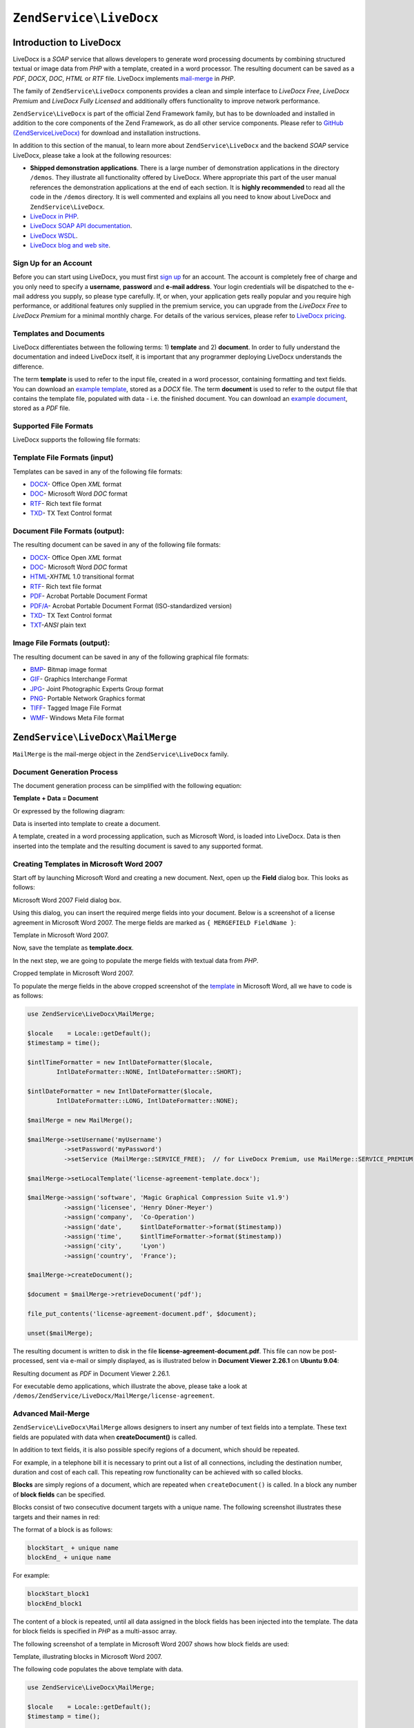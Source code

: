 .. _zend.service.livedocx:

``ZendService\LiveDocx``
========================

.. _zend.service.livedocx.introduction:

Introduction to LiveDocx
------------------------

LiveDocx is a *SOAP* service that allows developers to generate word processing documents by combining structured
textual or image data from *PHP* with a template, created in a word processor. The resulting document can be
saved as a *PDF*, *DOCX*, *DOC*, *HTML* or *RTF* file. LiveDocx implements `mail-merge`_ in *PHP*.

The family of ``ZendService\LiveDocx`` components provides a clean and simple interface to *LiveDocx Free*,
*LiveDocx Premium* and *LiveDocx Fully Licensed* and additionally offers functionality to improve network
performance.

``ZendService\LiveDocx`` is part of the official Zend Framework family, but has to be downloaded and installed
in addition to the core components of the Zend Framework, as do all other service components. Please refer to
`GitHub (ZendServiceLiveDocx)`_ for download and installation instructions.

In addition to this section of the manual, to learn more about ``ZendService\LiveDocx`` and the backend *SOAP*
service LiveDocx, please take a look at the following resources:

- **Shipped demonstration applications**. There is a large number of demonstration applications in the
  directory ``/demos``. They illustrate all functionality offered by LiveDocx. Where appropriate this part of the
  user manual references the demonstration applications at the end of each section. It is **highly recommended**
  to read all the  code in the ``/demos`` directory. It is well commented and explains all you need to know about
  LiveDocx and ``ZendService\LiveDocx``.

- `LiveDocx in PHP`_.

- `LiveDocx SOAP API documentation`_.

- `LiveDocx WSDL`_.

- `LiveDocx blog and web site`_.

.. _zend.service.livedocx.account:

Sign Up for an Account
^^^^^^^^^^^^^^^^^^^^^^

Before you can start using LiveDocx, you must first `sign up`_ for an account. The account is completely free of
charge and you only need to specify a **username**, **password** and **e-mail address**. Your login credentials
will be dispatched to the e-mail address you supply, so please type carefully. If, or when, your application
gets really popular and you require high performance, or additional features only supplied in the premium service,
you can upgrade from the *LiveDocx Free* to *LiveDocx Premium* for a minimal monthly charge. For details of the
various services, please refer to `LiveDocx pricing`_.

.. _zend.service.livedocx.templates-documents:

Templates and Documents
^^^^^^^^^^^^^^^^^^^^^^^

LiveDocx differentiates between the following terms: 1) **template** and 2) **document**. In order to fully
understand the documentation and indeed LiveDocx itself, it is important that any programmer deploying LiveDocx
understands the difference.

The term **template** is used to refer to the input file, created in a word processor, containing formatting and
text fields. You can download an `example template`_, stored as a *DOCX* file. The term **document** is used to
refer to the output file that contains the template file, populated with data - i.e. the finished document. You can
download an `example document`_, stored as a *PDF* file.

.. _zend.service.livedocx.formats:

Supported File Formats
^^^^^^^^^^^^^^^^^^^^^^

LiveDocx supports the following file formats:

.. _zend.service.livedocx.formats.template:

Template File Formats (input)
^^^^^^^^^^^^^^^^^^^^^^^^^^^^^

Templates can be saved in any of the following file formats:

- `DOCX`_- Office Open *XML* format

- `DOC`_- Microsoft Word *DOC* format

- `RTF`_- Rich text file format

- `TXD`_- TX Text Control format

.. _zend.service.livedocx.formats.document:

Document File Formats (output):
^^^^^^^^^^^^^^^^^^^^^^^^^^^^^^^

The resulting document can be saved in any of the following file formats:

- `DOCX`_- Office Open *XML* format

- `DOC`_- Microsoft Word *DOC* format

- `HTML`_-*XHTML* 1.0 transitional format

- `RTF`_- Rich text file format

- `PDF`_- Acrobat Portable Document Format

- `PDF/A`_- Acrobat Portable Document Format (ISO-standardized version)

- `TXD`_- TX Text Control format

- `TXT`_-*ANSI* plain text

.. _zend.service.livedocx.formats.image:

Image File Formats (output):
^^^^^^^^^^^^^^^^^^^^^^^^^^^^

The resulting document can be saved in any of the following graphical file formats:

- `BMP`_- Bitmap image format

- `GIF`_- Graphics Interchange Format

- `JPG`_- Joint Photographic Experts Group format

- `PNG`_- Portable Network Graphics format

- `TIFF`_- Tagged Image File Format

- `WMF`_- Windows Meta File format

.. _zend.service.livedocx.mailmerge:

``ZendService\LiveDocx\MailMerge``
----------------------------------

``MailMerge`` is the mail-merge object in the ``ZendService\LiveDocx`` family.

.. _zend.service.livedocx.mailmerge.generation:

Document Generation Process
^^^^^^^^^^^^^^^^^^^^^^^^^^^

The document generation process can be simplified with the following equation:

**Template + Data = Document**

Or expressed by the following diagram:

.. image:: ../images/zend.service.livedocx.mailmerge.generation-diabasic_zoom.png


Data is inserted into template to create a document.

A template, created in a word processing application, such as Microsoft Word, is loaded into LiveDocx. Data is then
inserted into the template and the resulting document is saved to any supported format.

.. _zend.service.livedocx.mailmerge.templates:

Creating Templates in Microsoft Word 2007
^^^^^^^^^^^^^^^^^^^^^^^^^^^^^^^^^^^^^^^^^

Start off by launching Microsoft Word and creating a new document. Next, open up the **Field** dialog box. This
looks as follows:

.. image:: ../images/zend.service.livedocx.mailmerge.templates-msworddialog_zoom.png

Microsoft Word 2007 Field dialog box.

Using this dialog, you can insert the required merge fields into your document. Below is a screenshot of a license
agreement in Microsoft Word 2007. The merge fields are marked as ``{ MERGEFIELD FieldName }``:

.. image:: ../images/zend.service.livedocx.mailmerge.templates-mswordtemplatefull_zoom.png

Template in Microsoft Word 2007.

Now, save the template as **template.docx**.

In the next step, we are going to populate the merge fields with textual data from *PHP*.

.. image:: ../images/zend.service.livedocx.mailmerge.templates-mswordtemplatecropped_zoom.png

Cropped template in Microsoft Word 2007.

To populate the merge fields in the above cropped screenshot of the `template`_ in Microsoft Word, all we have to
code is as follows:

.. code-block:: php

    use ZendService\LiveDocx\MailMerge;

    $locale    = Locale::getDefault();
    $timestamp = time();

    $intlTimeFormatter = new IntlDateFormatter($locale,
            IntlDateFormatter::NONE, IntlDateFormatter::SHORT);

    $intlDateFormatter = new IntlDateFormatter($locale,
            IntlDateFormatter::LONG, IntlDateFormatter::NONE);

    $mailMerge = new MailMerge();

    $mailMerge->setUsername('myUsername')
              ->setPassword('myPassword')
              ->setService (MailMerge::SERVICE_FREE);  // for LiveDocx Premium, use MailMerge::SERVICE_PREMIUM

    $mailMerge->setLocalTemplate('license-agreement-template.docx');

    $mailMerge->assign('software', 'Magic Graphical Compression Suite v1.9')
              ->assign('licensee', 'Henry Döner-Meyer')
              ->assign('company',  'Co-Operation')
              ->assign('date',     $intlDateFormatter->format($timestamp))
              ->assign('time',     $intlTimeFormatter->format($timestamp))
              ->assign('city',     'Lyon')
              ->assign('country',  'France');

    $mailMerge->createDocument();

    $document = $mailMerge->retrieveDocument('pdf');

    file_put_contents('license-agreement-document.pdf', $document);

    unset($mailMerge);

The resulting document is written to disk in the file **license-agreement-document.pdf**. This file can now be post-processed, sent
via e-mail or simply displayed, as is illustrated below in **Document Viewer 2.26.1** on **Ubuntu 9.04**:

.. image:: ../images/zend.service.livedocx.mailmerge.templates-msworddocument_zoom.png

Resulting document as *PDF* in Document Viewer 2.26.1.

.. _zend.service.livedocx.mailmerge.advanced:

For executable demo applications, which illustrate the above, please take a look at
``/demos/ZendService/LiveDocx/MailMerge/license-agreement``.

Advanced Mail-Merge
^^^^^^^^^^^^^^^^^^^

``ZendService\LiveDocx\MailMerge`` allows designers to insert any number of text fields into a 
template. These text fields are populated with data when **createDocument()** is called.

In addition to text fields, it is also possible specify regions of a document, which should be repeated.

For example, in a telephone bill it is necessary to print out a list of all connections, including the destination
number, duration and cost of each call. This repeating row functionality can be achieved with so called blocks.

**Blocks** are simply regions of a document, which are repeated when ``createDocument()`` is called. In a block any
number of **block fields** can be specified.

Blocks consist of two consecutive document targets with a unique name. The following screenshot illustrates these
targets and their names in red:

.. image:: ../images/zend.service.livedocx.mailmerge.advanced-mergefieldblockformat_zoom.png

The format of a block is as follows:

.. code-block:: text

   blockStart_ + unique name
   blockEnd_ + unique name

For example:

.. code-block:: text

   blockStart_block1
   blockEnd_block1

The content of a block is repeated, until all data assigned in the block fields has been injected into the
template. The data for block fields is specified in *PHP* as a multi-assoc array.

The following screenshot of a template in Microsoft Word 2007 shows how block fields are used:

.. image:: ../images/zend.service.livedocx.mailmerge.advanced-mswordblockstemplate_zoom.png

Template, illustrating blocks in Microsoft Word 2007.

The following code populates the above template with data.

.. code-block:: php

    use ZendService\LiveDocx\MailMerge;

    $locale    = Locale::getDefault();
    $timestamp = time();

    $intlDateFormatter1 = new IntlDateFormatter($locale,
            IntlDateFormatter::LONG, IntlDateFormatter::NONE);

    $intlDateFormatter2 = new IntlDateFormatter($locale,
            null, null, null, null, 'LLLL yyyy');

    $mailMerge = new MailMerge();

    $mailMerge->setUsername('myUsername')
              ->setPassword('myPassword')
              ->setService (MailMerge::SERVICE_FREE);  // for LiveDocx Premium, use MailMerge::SERVICE_PREMIUM

    $mailMerge->setLocalTemplate('telephone-bill-template.doc');

    $mailMerge->assign('customer_number', sprintf("#%'10s", rand(0,1000000000)))
              ->assign('invoice_number',  sprintf("#%'10s", rand(0,1000000000)))
              ->assign('account_number',  sprintf("#%'10s", rand(0,1000000000)));

    $billData = array (
        'phone'         => '+22 (0)333 444 555',
        'date'          => $intlDateFormatter1->format($timestamp),
        'name'          => 'James Henry Brown',
        'service_phone' => '+22 (0)333 444 559',
        'service_fax'   => '+22 (0)333 444 558',
        'month'         => $intlDateFormatter2->format($timestamp),
        'monthly_fee'   => '15.00',
        'total_net'     => '19.60',
        'tax'           => '19.00',
        'tax_value'     =>  '3.72',
        'total'         => '23.32'
    );

    $mailMerge->assign($billData);

    $billConnections = array(
        array(
            'connection_number'   => '+11 (0)222 333 441',
            'connection_duration' => '00:01:01',
            'fee'                 => '1.15'
        ),
        array(
            'connection_number'   => '+11 (0)222 333 442',
            'connection_duration' => '00:01:02',
            'fee'                 => '1.15'
        ),
        array(
            'connection_number'   => '+11 (0)222 333 443',
            'connection_duration' => '00:01:03',
            'fee'                 => '1.15'
        ),
        array(
            'connection_number'   => '+11 (0)222 333 444',
            'connection_duration' => '00:01:04',
            'fee'                 => '1.15'
        )
    );

    $mailMerge->assign('connection', $billConnections);

    $mailMerge->createDocument();

    $document = $mailMerge->retrieveDocument('pdf');

    file_put_contents('telephone-bill-document.pdf', $document);

    unset($mailMerge);

The data, which is specified in the array ``$billConnections`` is repeated in the template in the block connection.
The keys of the array (``connection_number``, ``connection_duration`` and ``fee``) are the block field names -
their data is inserted, one row per iteration.

The resulting document is written to disk in the file **telephone-bill-document.pdf**. This file can now be
post-processed, sent via e-mail or simply displayed, as is illustrated below in **Document Viewer 2.26.1**
on **Ubuntu 9.04**:

.. image:: ../images/zend.service.livedocx.mailmerge.advanced-mswordblocksdocument_zoom.png

Resulting document as *PDF* in Document Viewer 2.26.1.

You can download the *DOC* `template file`_ and the resulting `PDF document`_.

**NOTE:** blocks may not be nested.

For executable demo applications, which illustrate the above, please take a look at
``/demos/ZendService/LiveDocx/MailMerge/telephone-bill``.

.. _zend.service.livedocx.mailmerge.images:

Merging Image Data into a Template
^^^^^^^^^^^^^^^^^^^^^^^^^^^^^^^^^^

In addition to assigning textual data, it is also possible to merge image data into a template. The following code
populates a conference badge template with the photo ``dailemaitre.jpg``, in addition to some textual data.

The first step is to upload the image to the backend service. Once you have done this, you can assign the filename
of the image to the template just as you would any other textual data. Note the syntax of the field name containing
an image - it must start with ``image:``

.. code-block:: php

    use ZendService\LiveDocx\MailMerge;

    $locale    = Locale::getDefault();
    $timestamp = time();

    $intlDateFormatter = new IntlDateFormatter($locale,
            IntlDateFormatter::LONG, IntlDateFormatter::NONE);

    $mailMerge = new MailMerge();

    $mailMerge->setUsername('myUsername')
              ->setPassword('myPassword')
              ->setService (MailMerge::SERVICE_FREE);  // for LiveDocx Premium, use MailMerge::SERVICE_PREMIUM

    $photoFilename = __DIR__ . '/dailemaitre.jpg';
    $photoFile     = basename($photoFilename);

    if (!$mailMerge->imageExists($photoFile)) {         // pass image file *without* path
        $mailMerge->uploadImage($photoFilename);        // pass image file *with* path
    }

    $mailMerge->setLocalTemplate('conference-pass-template.docx');

    $mailMerge->assign('name',        'Daï Lemaitre')
              ->assign('company',     'Megasoft Co-operation')
              ->assign('date',        $intlDateFormatter->format($timestamp))
              ->assign('image:photo', $photoFile);      // pass image file *without* path

    $mailMerge->createDocument();

    $document = $mailMerge->retrieveDocument('pdf');

    file_put_contents('conference-pass-document.pdf', $document);

    $mailMerge->deleteImage($photoFilename);

    unset($mailMerge);

For executable demo applications, which illustrate the above, please take a look at
``/demos/ZendService/LiveDocx/MailMerge/conference-pass``.

.. _zend.service.livedocx.mailmerge.bitmaps:

Generating Bitmaps Image Files
^^^^^^^^^^^^^^^^^^^^^^^^^^^^^^

In addition to document file formats, ``MailMerge`` also allows documents to be saved to a
number of image file formats (*BMP*, *GIF*, *JPG*, *PNG* and *TIFF*). Each page of the document is saved to one
file.

The following sample illustrates the use of ``getBitmaps($fromPage, $toPage, $zoomFactor, $format)`` and
``getAllBitmaps($zoomFactor, $format)``.

``$fromPage`` is the lower-bound page number of the page range that should be returned as an image and ``$toPage``
the upper-bound page number. ``$zoomFactor`` is the size of the images, as a percent, relative to the original page
size. The range of this parameter is 10 to 400. ``$format`` is the format of the images returned by this method.
The supported formats can be obtained by calling ``getImageExportFormats()``.

.. code-block:: php

    use ZendService\LiveDocx\MailMerge;

    $locale    = Locale::getDefault();
    $timestamp = time();

    $intlTimeFormatter = new IntlDateFormatter($locale,
            IntlDateFormatter::NONE, IntlDateFormatter::SHORT);

    $intlDateFormatter = new IntlDateFormatter($locale,
            IntlDateFormatter::LONG, IntlDateFormatter::NONE);

    $mailMerge = new MailMerge();

    $mailMerge->setUsername('myUsername')
              ->setPassword('myPassword')
              ->setService (MailMerge::SERVICE_FREE);  // for LiveDocx Premium, use MailMerge::SERVICE_PREMIUM

    $mailMerge->setLocalTemplate('license-agreement-template.docx');

    $mailMerge->assign('software', 'Magic Graphical Compression Suite v1.9')
              ->assign('licensee', 'Henry Döner-Meyer')
              ->assign('company',  'Co-Operation')
              ->assign('date',     $intlDateFormatter->format($timestamp))
              ->assign('time',     $intlTimeFormatter->format($timestamp))
              ->assign('city',     'Lyon')
              ->assign('country',  'France');

    $mailMerge->createDocument();

    // Get all bitmaps
    // (zoomFactor, format)
    $bitmaps = $mailMerge->getAllBitmaps(100, 'png');

    // Get just bitmaps in specified range
    // (fromPage, toPage, zoomFactor, format)
    //$bitmaps = $mailMerge->getBitmaps(2, 2, 100, 'png');

    foreach ($bitmaps as $pageNumber => $bitmapData) {
        $filename = sprintf('license-agreement-page-%d.png', $pageNumber);
        file_put_contents($filename, $bitmapData);
    }

    unset($mailMerge);

This produces two files (``license-agreement-page-1.png`` and ``license-agreement-page-2.png``)
and writes them to disk in the same directory as the executable *PHP* file.

.. image:: ../images/zend.service.livedocx.mailmerge.bitmaps-documentpage1_zoom.png

license-agreement-page-1.png.

.. image:: ../images/zend.service.livedocx.mailmerge.bitmaps-documentpage2_zoom.png

license-agreement-page-2.png.

.. _zend.service.livedocx.mailmerge.templates-types:

For executable demo applications, which illustrate the above, please take a look at
``/demos/ZendService/LiveDocx/MailMerge/bitmaps``.

Local vs. Remote Templates
^^^^^^^^^^^^^^^^^^^^^^^^^^

Templates can be stored **locally**, on the client machine, or **remotely**, by LiveDocx. There are advantages
and disadvantages to each approach.

In the case that a template is stored locally, it must be transfered from the client to LiveDocx on every
request. If the content of the template rarely changes, this approach is inefficient. Similarly, if the template is
several megabytes in size, it may take considerable time to transfer it to LiveDocx. Local template are useful in
situations in which the content of the template is constantly changing.

The following code illustrates how to use a local template.

.. code-block:: php

    use ZendService\LiveDocx\MailMerge;

    $mailMerge = new MailMerge();

    $mailMerge->setUsername('myUsername')
              ->setPassword('myPassword')
              ->setService (MailMerge::SERVICE_FREE);  // for LiveDocx Premium, use MailMerge::SERVICE_PREMIUM

    $mailMerge->setLocalTemplate('template.docx');

    // assign data and create document

    unset($mailMerge);

In the case that a template is stored remotely, it is uploaded once to LiveDocx and then simply referenced on all
subsequent requests. Obviously, this is much quicker than using a local template, as the template does not have to
be transfered on every request. For speed critical applications, it is recommended to use the remote template
method.

The following code illustrates how to upload a template to the server:

.. code-block:: php

    use ZendService\LiveDocx\MailMerge;

    $mailMerge = new MailMerge();

    $mailMerge->setUsername('myUsername')
              ->setPassword('myPassword')
              ->setService (MailMerge::SERVICE_FREE);  // for LiveDocx Premium, use MailMerge::SERVICE_PREMIUM

    $mailMerge->uploadTemplate('template.docx');

    unset($mailMerge);

The following code illustrates how to reference the remotely stored template on all subsequent requests:

.. code-block:: php

    use ZendService\LiveDocx\MailMerge;

    $mailMerge = new MailMerge();

    $mailMerge->setUsername('myUsername')
              ->setPassword('myPassword')
              ->setService (MailMerge::SERVICE_FREE);  // for LiveDocx Premium, use MailMerge::SERVICE_PREMIUM

    $mailMerge->setRemoteTemplate('template.docx');

    // assign data and create document

    unset($mailMerge);

For executable demo applications, which illustrate the above, please take a look at
``/demos/ZendService/LiveDocx/MailMerge/templates``.

.. _zend.service.livedocx.mailmerge.information:

Getting Information
^^^^^^^^^^^^^^^^^^^

``ZendService\LiveDocx\MailMerge`` provides a number of methods to get information on field names,
available fonts and supported formats.

.. _zend.service.livedocx.mailmerge.information.getfieldname:

.. rubric:: Get Array of Field Names in Template

The following code returns and displays an array of all field names in the specified template. This functionality
is useful, in the case that you create an application, in which an end-user can update a template.

.. code-block:: php

    use ZendService\LiveDocx\MailMerge;

    $mailMerge = new MailMerge();

    $mailMerge->setUsername('myUsername')
              ->setPassword('myPassword')
              ->setService (MailMerge::SERVICE_FREE);  // for LiveDocx Premium, use MailMerge::SERVICE_PREMIUM

    $templateName = 'template-1-text-field.docx';
    $mailMerge->setLocalTemplate($templateName);

    $fieldNames = $mailMerge->getFieldNames();
    foreach ($fieldNames as $fieldName) {
        printf('- %s%s', $fieldName, PHP_EOL);
    }

    unset($mailMerge);

For executable demo applications, which illustrate the above, please take a look at
``/demos/ZendService/LiveDocx/MailMerge/template-info``.

.. _zend.service.livedocx.mailmerge.information.getblockfieldname:

.. rubric:: Get Array of Block Field Names in Template

The following code returns and displays an array of all block field names in the specified template. This
functionality is useful, in the case that you create an application, in which an end-user can update a template.
Before such templates can be populated, it is necessary to find out the names of the contained block fields.

.. code-block:: php

    use ZendService\LiveDocx\MailMerge;

    $mailMerge = new MailMerge();

    $mailMerge->setUsername('myUsername')
              ->setPassword('myPassword')
              ->setService (MailMerge::SERVICE_FREE);  // for LiveDocx Premium, use MailMerge::SERVICE_PREMIUM

    $templateName = 'template-block-fields.doc';
    $mailMerge->setLocalTemplate($templateName);

    $blockNames = $mailMerge->getBlockNames();
    foreach ($blockNames as $blockName) {
        $blockFieldNames = $mailMerge->getBlockFieldNames($blockName);
        foreach ($blockFieldNames as $blockFieldName) {
            printf('- %s::%s%s', $blockName, $blockFieldName, PHP_EOL);
        }
    }

    unset($mailMerge);

For executable demo applications, which illustrate the above, please take a look at
``/demos/ZendService/LiveDocx/MailMerge/template-info``.

.. _zend.service.livedocx.mailmerge.information.getfontnames:

.. rubric:: Get Array of Fonts Installed on Server

The following code returns and displays an array of all fonts installed on the server. You can use this method to
present a list of fonts which may be used in a template. It is important to inform the end-user about the fonts
installed on the server, as only these fonts may be used in a template. In the case that a template contains fonts,
which are not available on the server, font-substitution will take place. This may lead to undesirable results.

.. code-block:: php

    use ZendService\LiveDocx\MailMerge;
    use Zend\Debug\Debug;

    $mailMerge = new MailMerge();

    $mailMerge->setUsername('myUsername')
              ->setPassword('myPassword')
              ->setService (MailMerge::SERVICE_FREE);  // for LiveDocx Premium, use MailMerge::SERVICE_PREMIUM

    Debug::dump($mailMerge->getFontNames());

    unset($mailMerge);

**NOTE:** As the return value of this method changes very infrequently, it is highly recommended to use a cache,
such as ``Zend\Cache\Cache``- this will considerably speed up your application.

For executable demo applications, which illustrate the above, please take a look at
``/demos/ZendService/LiveDocx/MailMerge/supported-fonts``.

.. _zend.service.livedocx.mailmerge.information.gettemplateformats:

.. rubric:: Get Array of Supported Template File Formats

The following code returns and displays an array of all supported template file formats. This method is
particularly useful in the case that a combo list should be displayed that allows the end-user to select the input
format of the documentation generation process.

.. code-block:: php

    use ZendService\LiveDocx\MailMerge;
    use Zend\Debug\Debug;

    $mailMerge = new MailMerge()

    $mailMerge->setUsername('myUsername')
              ->setPassword('myPassword')
              ->setService (MailMerge::SERVICE_FREE);  // for LiveDocx Premium, use MailMerge::SERVICE_PREMIUM

    Debug::dump($mailMerge->getTemplateFormats());

    unset($mailMerge);

**NOTE:** As the return value of this method changes very infrequently, it is highly recommended to use a cache,
such as ``Zend\Cache\Cache``- this will considerably speed up your application.

For executable demo applications, which illustrate the above, please take a look at
``/demos/ZendService/LiveDocx/MailMerge/supported-formats``.

.. _zend.service.livedocx.mailmerge.information.getdocumentformats:

.. rubric:: Get Array of Supported Document File Formats

The following code returns and displays an array of all supported document file formats. This method is
particularly useful in the case that a combo list should be displayed that allows the end-user to select the output
format of the documentation generation process.

.. code-block:: php

    use ZendService\LiveDocx\MailMerge;
    use Zend\Debug\Debug;

    $mailMerge = new MailMerge();

    $mailMerge->setUsername('myUsername')
              ->setPassword('myPassword')
              ->setService (MailMerge::SERVICE_FREE);  // for LiveDocx Premium, use MailMerge::SERVICE_PREMIUM

    Debug::dump($mailMerge->getDocumentFormats());

    unset($mailMerge);

For executable demo applications, which illustrate the above, please take a look at
``/demos/ZendService/LiveDocx/MailMerge/supported-formats``.

.. _zend.service.livedocx.mailmerge.information.getimageexportformats:

.. rubric:: Get Array of Supported Image File Formats

The following code returns and displays an array of all supported image file formats. This method is particularly
useful in the case that a combo list should be displayed that allows the end-user to select the output format of
the documentation generation process.

.. code-block:: php

    use ZendService\LiveDocx\MailMerge;
    use Zend\Debug\Debug;

    $mailMerge = new MailMerge();

    $mailMerge->setUsername('myUsername')
              ->setPassword('myPassword')
              ->setService (MailMerge::SERVICE_FREE);  // for LiveDocx Premium, use MailMerge::SERVICE_PREMIUM

    Debug::dump($mailMerge->getImageExportFormats());

    unset($mailMerge);

**NOTE:** As the return value of this method changes very infrequently, it is highly recommended to use a cache,
such as ``Zend\Cache\Cache``- this will considerably speed up your application.

For executable demo applications, which illustrate the above, please take a look at
``/demos/ZendService/LiveDocx/MailMerge/supported-formats``.

Upgrading From LiveDocx Free to LiveDocx Premium Service
^^^^^^^^^^^^^^^^^^^^^^^^^^^^^^^^^^^^^^^^^^^^^^^^^^^^^^^^

LiveDocx Free is provided by *Text Control GmbH* completely free for charge. It is free for all to use in an
unlimited number of applications. However, there are times when you may like to update to LiveDocx Premium. For
example, you need to generate a very large number of documents concurrently, or your application requires
documents to be created faster than LiveDocx Free permits. For such scenarios, *Text Control GmbH* offers LiveDocx
Premium, a paid service with a number of benefits. For an overview of the benefits, please take a look at
`LiveDocx pricing`_.

This section of the manual offers a technical overview of how to upgrade from LiveDocx Free to LiveDocx Premium.

All you have to do, is make a very small change to the code that runs with LiveDocx Free. Your instantiation and
initialization of LiveDocx Free probably looks as follows:

.. code-block:: php

    use ZendService\LiveDocx\MailMerge;

    $mailMerge = new MailMerge()

    $mailMerge->setUsername('myUsername')
              ->setPassword('myPassword')
              ->setService (MailMerge::SERVICE_FREE);

    // rest of your application here

    unset($mailMerge);

To use LiveDocx Premium, you simply need to change the service value from ``MailMerge::SERVICE_FREE`` to
``MailMerge::SERVICE_PREMIUM``, and set the username and password assigned to you for Livedocx Premium. This may,
or may not be the same as the credentials for LiveDocx Free. For example:

.. code-block:: php

    use ZendService\LiveDocx\MailMerge;

    $mailMerge = new MailMerge()

    $mailMerge->setUsername('myPremiumUsername')
              ->setPassword('myPremiumPassword')
              ->setService (MailMerge::SERVICE_PREMIUM);

    // rest of your application here

    unset($mailMerge);

And that is all there is to it. The assignment of the premium WSDL to the component is handled internally and
automatically. You are now using LiveDocx Premium.

For executable demo applications, which illustrate the above, please take a look at
``/demos/ZendService/LiveDocx/MailMerge/instantiation``.

Upgrading From LiveDocx Free or LiveDocx Premium to LiveDocx Fully Licensed
^^^^^^^^^^^^^^^^^^^^^^^^^^^^^^^^^^^^^^^^^^^^^^^^^^^^^^^^^^^^^^^^^^^^^^^^^^^

LiveDocx Free and Livedocx Premium are provided by *Text Control GmbH* as a service. They are addressed over the
Internet. However, for certain applications, for example, ones that process very sensitive data (banking, health
or financial), you may not want to send your data across the Internet to a third party service, regardless of the
SSL encryption that both LiveDocx Free and Livedocx Premium offer as standard. For such scenarios, you can license
LiveDocx and install an entire LiveDocx server in your own network. As such, you completely control the flow of
data between your application and the backend LiveDocx server. For an overview of the benefits of LiveDocx Fully
Licensed, please take a look at `LiveDocx pricing`_.

This section of the manual offers a technical overview of how to upgrade from LiveDocx Free or LiveDocx Premium to
LiveDocx Fully Licensed.

All you have to do, is make a very small change to the code that runs with LiveDocx Free or LiveDocx Premium. Your
instantiation and initialization of LiveDocx Free or LiveDocx Premium probably looks as follows:

.. code-block:: php

    use ZendService\LiveDocx\MailMerge;

    $mailMerge = new MailMerge()

    $mailMerge->setUsername('myUsername')
              ->setPassword('myPassword')
              ->setService (MailMerge::SERVICE_FREE);
           // or
           // ->setService (MailMerge::SERVICE_PREMIUM);

    // rest of your application here

    unset($mailMerge);

To use LiveDocx Fully Licensed, you simply need to set the WSDL of the backend LiveDocx server in your own
network. You can do this as follows:

.. code-block:: php

    use ZendService\LiveDocx\MailMerge;

    $mailMerge = new MailMerge()

    $mailMerge->setUsername('myFullyLicensedUsername')
              ->setPassword('myFullyLicensedPassword')
              ->setWsdl    ('http://api.example.com/2.1/mailmerge.asmx?wsdl');

    // rest of your application here

    unset($mailMerge);

And that is all there is to it. You are now using LiveDocx Fully Licensed.

For executable demo applications, which illustrate the above, please take a look at
``/demos/ZendService/LiveDocx/MailMerge/instantiation``.

.. _`GitHub (ZendServiceLiveDocx)`: https://github.com/zendframework/ZendServiceLiveDocx
.. _`LiveDocx pricing`: http://www.livedocx.com/pub/pricing
.. _`mail-merge`: http://en.wikipedia.org/wiki/Mail_merge
.. _`LiveDocx API`: http://www.livedocx.com
.. _`LiveDocx in PHP`: http://www.phplivedocx.org/
.. _`LiveDocx SOAP API documentation`: http://www.livedocx.com/pub/documentation/api.aspx
.. _`LiveDocx WSDL`: https://api.livedocx.com/2.1/mailmerge.asmx?wsdl
.. _`LiveDocx blog and web site`: https://www.livedocx.com/
.. _`sign up`: https://www.livedocx.com/user/account_registration.aspx
.. _`example template`: http://www.phplivedocx.org/wp-content/uploads/2009/01/license-agreement-template.docx
.. _`example document`: http://www.phplivedocx.org/wp-content/uploads/2009/01/license-agreement-document.pdf
.. _`DOCX`: http://en.wikipedia.org/wiki/Office_Open_XML
.. _`DOC`: http://en.wikipedia.org/wiki/DOC_(computing)
.. _`RTF`: http://en.wikipedia.org/wiki/Rich_Text_Format
.. _`TXD`: http://www.textcontrol.com/
.. _`HTML`: http://en.wikipedia.org/wiki/Xhtml
.. _`PDF`: http://en.wikipedia.org/wiki/Portable_Document_Format
.. _`PDF/A`: http://en.wikipedia.org/wiki/PDF/A
.. _`TXT`: http://en.wikipedia.org/wiki/Text_file
.. _`BMP`: http://en.wikipedia.org/wiki/BMP_file_format
.. _`GIF`: http://en.wikipedia.org/wiki/GIF
.. _`JPG`: http://en.wikipedia.org/wiki/Jpg
.. _`PNG`: http://en.wikipedia.org/wiki/Portable_Network_Graphics
.. _`TIFF`: http://en.wikipedia.org/wiki/Tagged_Image_File_Format
.. _`WMF`: http://en.wikipedia.org/wiki/Windows_Metafile
.. _`template`: http://www.phplivedocx.org/wp-content/uploads/2009/01/license-agreement-template.docx
.. _`template file`: http://www.phplivedocx.org/wp-content/uploads/2009/01/telephone-bill-template.doc
.. _`PDF document`: http://www.phplivedocx.org/wp-content/uploads/2009/01/telephone-bill-document.pdf
